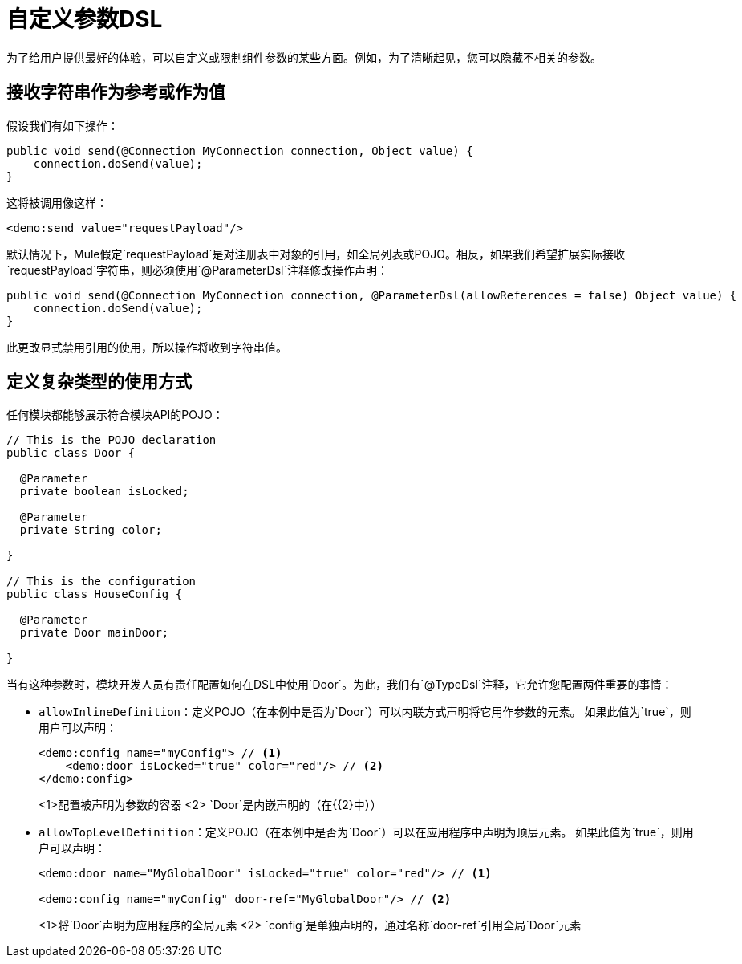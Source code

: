= 自定义参数DSL

:keywords: parameter, parameters, mule, sdk, dsl, xml, syntax


为了给用户提供最好的体验，可以自定义或限制组件参数的某些方面。例如，为了清晰起见，您可以隐藏不相关的参数。

== 接收字符串作为参考或作为值

假设我们有如下操作：

[source, Java, linenums]
----
public void send(@Connection MyConnection connection, Object value) {
    connection.doSend(value);
}
----

这将被调用像这样：

[source, xml, linenums]
----
<demo:send value="requestPayload"/>
----

默认情况下，Mule假定`requestPayload`是对注册表中对象的引用，如全局列表或POJO。相反，如果我们希望扩展实际接收`requestPayload`字符串，则必须使用`@ParameterDsl`注释修改操作声明：

[source, Java, linenums]
----
public void send(@Connection MyConnection connection, @ParameterDsl(allowReferences = false) Object value) {
    connection.doSend(value);
}
----

此更改显式禁用引用的使用，所以操作将收到字符串值。

== 定义复杂类型的使用方式

任何模块都能够展示符合模块API的POJO：

[source, Java, linenums]
----
// This is the POJO declaration
public class Door {

  @Parameter
  private boolean isLocked;

  @Parameter
  private String color;

}

// This is the configuration
public class HouseConfig {

  @Parameter
  private Door mainDoor;

}
----

当有这种参数时，模块开发人员有责任配置如何在DSL中使用`Door`。为此，我们有`@TypeDsl`注释，它允许您配置两件重要的事情：

*  `allowInlineDefinition`：定义POJO（在本例中是否为`Door`）可以内联方式声明将它用作参数的元素。
如果此值为`true`，则用户可以声明：

+
[source, xml, linenums]
----
<demo:config name="myConfig"> // <1>
    <demo:door isLocked="true" color="red"/> // <2>
</demo:config>
----

+
<1>配置被声明为参数的容器
<2> `Door`是内嵌声明的（在{{2}中））

*  `allowTopLevelDefinition`：定义POJO（在本例中是否为`Door`）可以在应用程序中声明为顶层元素。
如果此值为`true`，则用户可以声明：

+
[source, xml, linenums]
----
<demo:door name="MyGlobalDoor" isLocked="true" color="red"/> // <1>

<demo:config name="myConfig" door-ref="MyGlobalDoor"/> // <2>
----

+
<1>将`Door`声明为应用程序的全局元素
<2> `config`是单独声明的，通过名称`door-ref`引用全局`Door`元素
